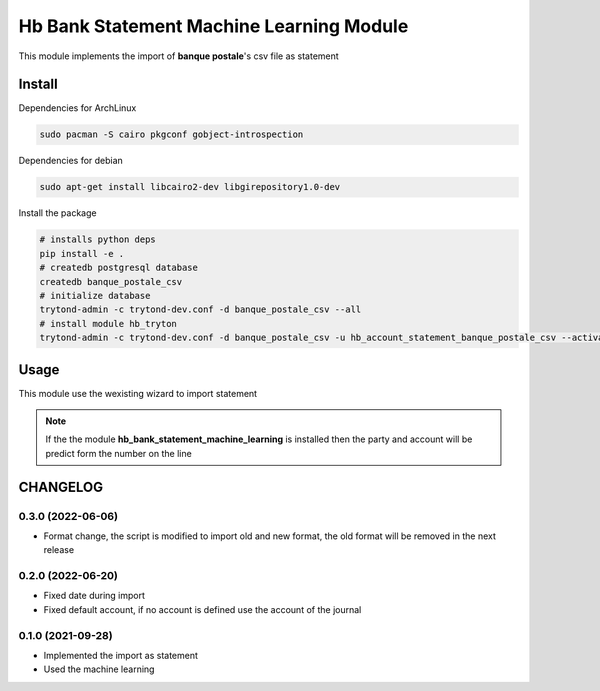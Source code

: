 #########################################
Hb Bank Statement Machine Learning Module
#########################################

This module implements the import of **banque postale**'s csv file as statement

*******
Install
*******

Dependencies for ArchLinux

.. code-block::

    sudo pacman -S cairo pkgconf gobject-introspection


Dependencies for debian


.. code-block::

    sudo apt-get install libcairo2-dev libgirepository1.0-dev


Install the package

.. code-block::

    # installs python deps
    pip install -e .
    # createdb postgresql database
    createdb banque_postale_csv
    # initialize database
    trytond-admin -c trytond-dev.conf -d banque_postale_csv --all
    # install module hb_tryton
    trytond-admin -c trytond-dev.conf -d banque_postale_csv -u hb_account_statement_banque_postale_csv --activate-dependencies


*****
Usage
*****

This module use the wexisting wizard to import statement

.. note::

    If the the module **hb_bank_statement_machine_learning** is installed then 
    the party and account will be predict form the number on the line

*********
CHANGELOG
*********

0.3.0 (2022-06-06)
------------------

* Format change, the script is modified to import old and new format, the old format will be removed in the next release

0.2.0 (2022-06-20)
------------------

* Fixed date during import
* Fixed default account, if no account is defined use the account of the journal


0.1.0 (2021-09-28)
------------------

* Implemented the import as statement
* Used the machine learning 

